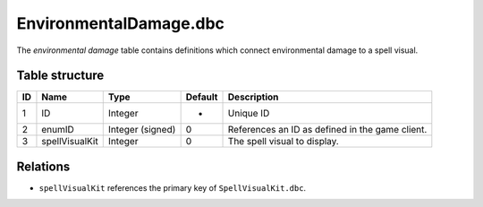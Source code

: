 .. _file-formats-dbc-environmentaldamage:

=======================
EnvironmentalDamage.dbc
=======================

The *environmental damage* table contains definitions which connect
environmental damage to a spell visual.

Table structure
---------------

+------+--------------------+--------------------+-----------+---------------------------------------------------+
| ID   | Name               | Type               | Default   | Description                                       |
+======+====================+====================+===========+===================================================+
| 1    | ID                 | Integer            | -         | Unique ID                                         |
+------+--------------------+--------------------+-----------+---------------------------------------------------+
| 2    | enumID             | Integer (signed)   | 0         | References an ID as defined in the game client.   |
+------+--------------------+--------------------+-----------+---------------------------------------------------+
| 3    | spellVisualKit     | Integer            | 0         | The spell visual to display.                      |
+------+--------------------+--------------------+-----------+---------------------------------------------------+

Relations
---------

-  ``spellVisualKit`` references the primary key of ``SpellVisualKit.dbc``.
